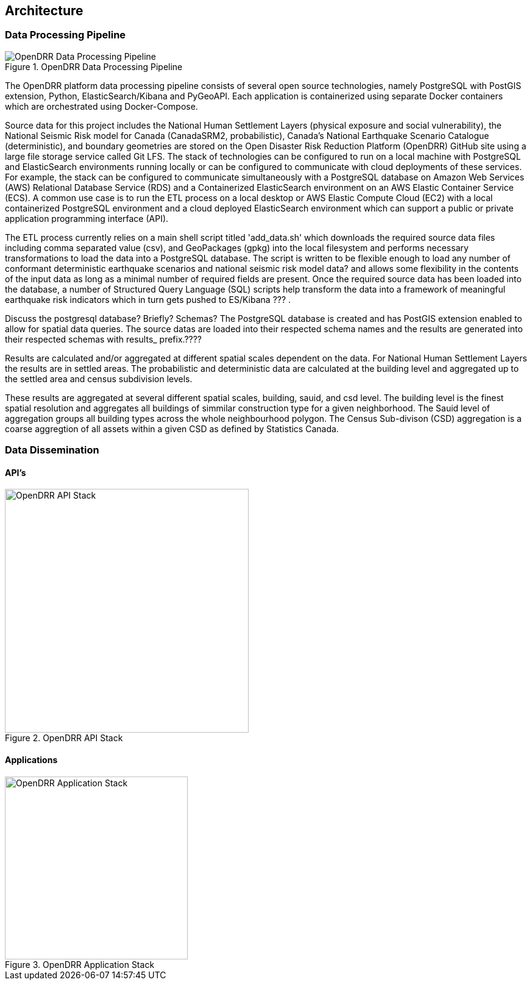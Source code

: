 == Architecture

=== Data Processing Pipeline

[#image-etl]
.OpenDRR Data Processing Pipeline
image::img/opendrr-etl.png[OpenDRR Data Processing Pipeline]

The OpenDRR platform data processing pipeline consists of several open source technologies, namely PostgreSQL with PostGIS extension, Python, ElasticSearch/Kibana and PyGeoAPI. Each application is containerized using separate Docker containers which are orchestrated using Docker-Compose.

Source data for this project includes the National Human Settlement Layers (physical exposure and social vulnerability), the National Seismic Risk model for Canada (CanadaSRM2, probabilistic), Canada’s National Earthquake Scenario Catalogue (deterministic), and boundary geometries are stored on the Open Disaster Risk Reduction Platform (OpenDRR) GitHub site using a large file storage service called Git LFS. The stack of technologies can be configured to run on a local machine with PostgreSQL and ElasticSearch environments running locally or can be configured to communicate with cloud deployments of these services. For example, the stack can be configured to communicate simultaneously with a PostgreSQL database on Amazon Web Services (AWS) Relational Database Service (RDS) and a Containerized ElasticSearch environment on an AWS Elastic Container Service (ECS). A common use case is to run the ETL process on a local desktop or AWS Elastic Compute Cloud (EC2) with a local containerized PostgreSQL environment and a cloud deployed ElasticSearch environment which can support a public or private application programming interface (API).

The ETL process currently relies on a main shell script titled 'add_data.sh' which downloads the required source data files including comma separated value (csv), and GeoPackages (gpkg) into the local filesystem and performs necessary transformations to load the data into a PostgreSQL database. The script is written to be flexible enough to load any number of conformant deterministic earthquake scenarios and national seismic risk model data? and allows some flexibility in the contents of the input data as long as a minimal number of required fields are present. Once the required source data has been loaded into the database, a number of Structured Query Language (SQL) scripts help transform the data into a framework of meaningful earthquake risk indicators which in turn gets pushed to ES/Kibana ??? . 

Discuss the postgresql database? Briefly?  Schemas?
The PostgreSQL database is created and has PostGIS extension enabled to allow for spatial data queries.   The source datas are loaded into their respected schema names and the results are generated into their respected schemas with results_ prefix.????

Results are calculated and/or aggregated at different spatial scales dependent on the data.  For National Human Settlement Layers the results are in settled areas.  The probabilistic and deterministic data are calculated at the building level and aggregated up to the settled area and census subdivision levels.  

These results are aggregated at several different spatial scales, building, sauid, and csd level. The building level is the finest spatial resolution and aggregates all buildings of simmilar construction type for a given neighborhood. The Sauid level of aggregation groups all building types across the whole neighbourhood polygon. The Census Sub-divison (CSD) aggregation is a coarse aggregtion of all assets within a given CSD as defined by Statistics Canada. 

=== Data Dissemination

==== API's

[#image-apis]
.OpenDRR API Stack
image::img/opendrr-apis.png[OpenDRR API Stack, 400]

==== Applications

[#image-apps]
.OpenDRR Application Stack
image::img/opendrr-apps.png[OpenDRR Application Stack, 300]
